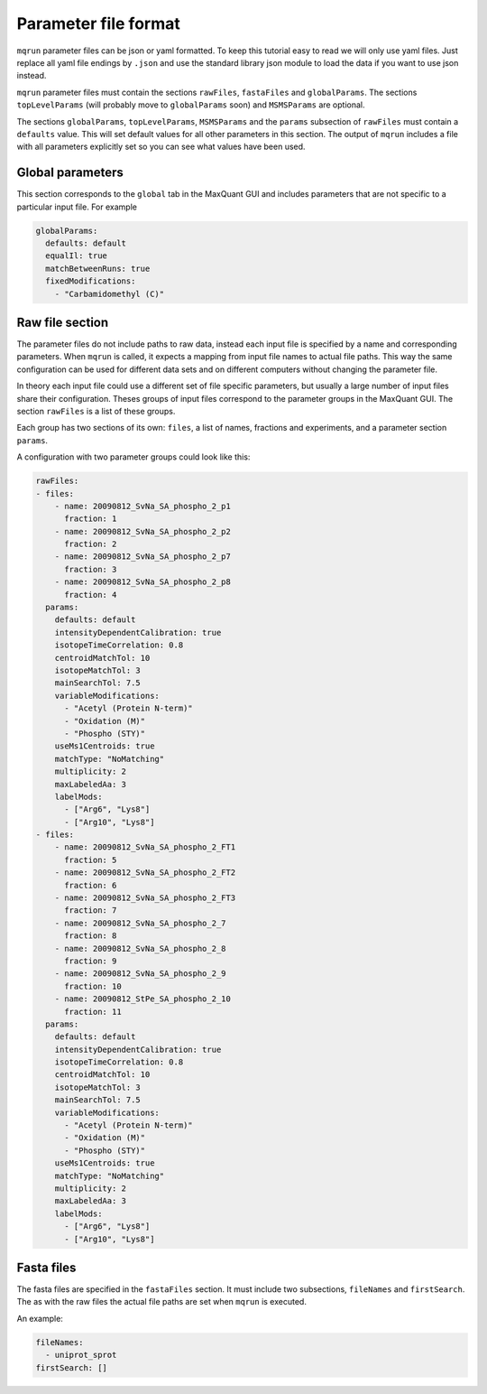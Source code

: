 =====================
Parameter file format
=====================

``mqrun`` parameter files can be json or yaml formatted. To keep this
tutorial easy to read we will only use yaml files. Just replace all
yaml file endings by ``.json`` and use the standard library json
module to load the data if you want to use json instead.

``mqrun`` parameter files must contain the sections ``rawFiles``,
``fastaFiles`` and ``globalParams``. The sections ``topLevelParams``
(will probably move to ``globalParams`` soon) and ``MSMSParams`` are
optional.

The sections ``globalParams``, ``topLevelParams``,
``MSMSParams`` and the ``params`` subsection of ``rawFiles`` must
contain a ``defaults`` value. This will set default values for all
other parameters in this section. The output of ``mqrun`` includes a
file with all parameters explicitly set so you can see what values
have been used.

Global parameters
-----------------

This section corresponds to the ``global`` tab in the MaxQuant GUI and
includes parameters that are not specific to a particular input file.
For example

.. code:: yaml

   globalParams:
     defaults: default
     equalIl: true
     matchBetweenRuns: true
     fixedModifications:
       - "Carbamidomethyl (C)"

Raw file section
----------------

The parameter files do not include paths to raw data, instead each
input file is specified by a name and corresponding parameters. When
``mqrun`` is called, it expects a mapping from input file names to
actual file paths. This way the same configuration can be used for
different data sets and on different computers without changing the
parameter file.

In theory each input file could use a different set of file specific
parameters, but usually a large number of input files share their
configuration. Theses groups of input files correspond to the
parameter groups in the MaxQuant GUI. The section ``rawFiles`` is
a list of these groups.

Each group has two sections of its own: ``files``, a list of names,
fractions and experiments, and a parameter section ``params``.

A configuration with two parameter groups could look like this:

.. code:: yaml

   rawFiles:
   - files:
       - name: 20090812_SvNa_SA_phospho_2_p1
         fraction: 1
       - name: 20090812_SvNa_SA_phospho_2_p2
         fraction: 2
       - name: 20090812_SvNa_SA_phospho_2_p7
         fraction: 3
       - name: 20090812_SvNa_SA_phospho_2_p8
         fraction: 4
     params:
       defaults: default
       intensityDependentCalibration: true
       isotopeTimeCorrelation: 0.8
       centroidMatchTol: 10
       isotopeMatchTol: 3
       mainSearchTol: 7.5
       variableModifications:
         - "Acetyl (Protein N-term)"
         - "Oxidation (M)"
         - "Phospho (STY)"
       useMs1Centroids: true
       matchType: "NoMatching"
       multiplicity: 2
       maxLabeledAa: 3
       labelMods:
         - ["Arg6", "Lys8"]
         - ["Arg10", "Lys8"]
   - files:
       - name: 20090812_SvNa_SA_phospho_2_FT1
         fraction: 5
       - name: 20090812_SvNa_SA_phospho_2_FT2
         fraction: 6
       - name: 20090812_SvNa_SA_phospho_2_FT3
         fraction: 7
       - name: 20090812_SvNa_SA_phospho_2_7
         fraction: 8
       - name: 20090812_SvNa_SA_phospho_2_8
         fraction: 9
       - name: 20090812_SvNa_SA_phospho_2_9
         fraction: 10
       - name: 20090812_StPe_SA_phospho_2_10
         fraction: 11
     params:
       defaults: default
       intensityDependentCalibration: true
       isotopeTimeCorrelation: 0.8
       centroidMatchTol: 10
       isotopeMatchTol: 3
       mainSearchTol: 7.5
       variableModifications:
         - "Acetyl (Protein N-term)"
         - "Oxidation (M)"
         - "Phospho (STY)"
       useMs1Centroids: true
       matchType: "NoMatching"
       multiplicity: 2
       maxLabeledAa: 3
       labelMods:
         - ["Arg6", "Lys8"]
         - ["Arg10", "Lys8"]


Fasta files
-----------

The fasta files are specified in the ``fastaFiles`` section. It must
include two subsections, ``fileNames`` and ``firstSearch``. The as
with the raw files the actual file paths are set when ``mqrun`` is
executed.

An example:

.. code:: yaml

  fileNames:
    - uniprot_sprot
  firstSearch: []


